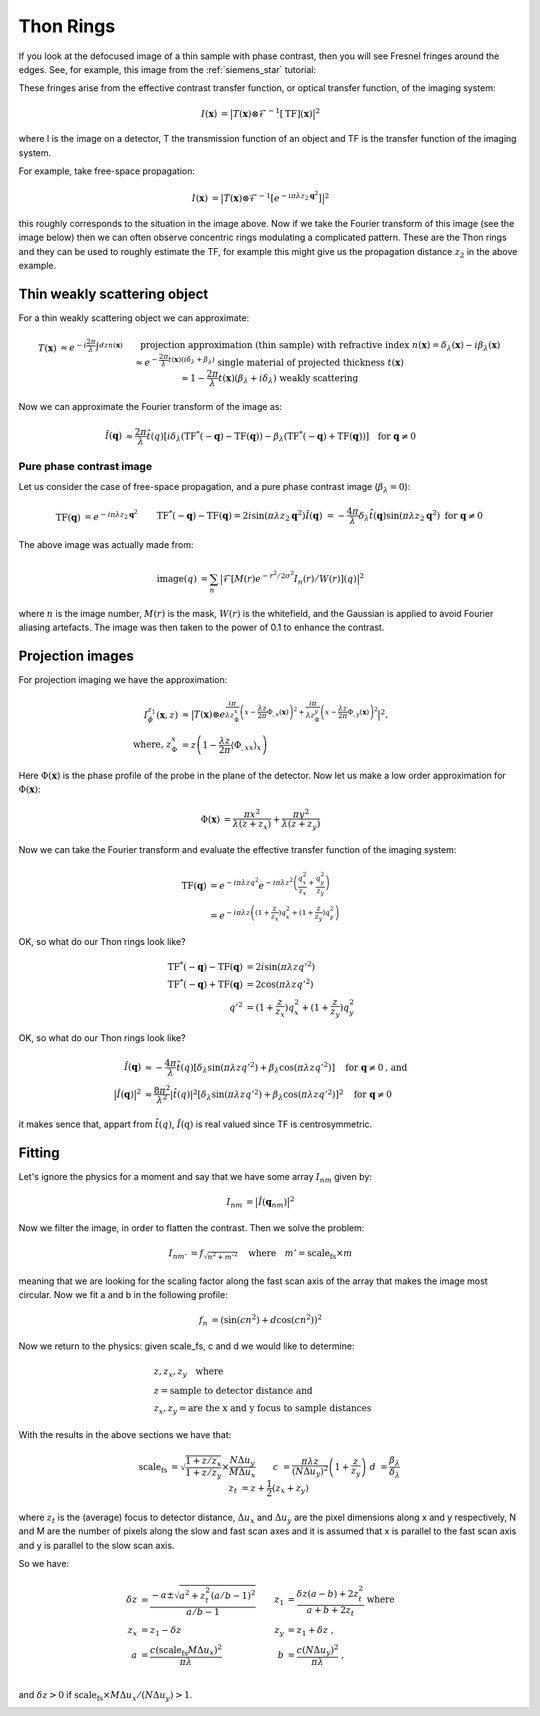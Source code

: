 Thon Rings
==========
If you look at the defocused image of a thin sample with phase contrast, then you will see Fresnel fringes around the edges. See, for example, this image from the :ref:`siemens_star` tutorial:

.. image:: images/siemens_fringes.png
   :width: 200

These fringes arise from the effective contrast transfer function, or optical transfer function, of the imaging system:

.. math::
    
    \begin{align}
       I(\mathbf{x}) &= \big| T(\mathbf{x}) \otimes \mathcal{F}^{-1}[\text{TF}](\mathbf{x}) \big|^2
    \end{align}

where I is the image on a detector, T the transmission function of an object and TF is the transfer function of the imaging system. 

For example, take free-space propagation:

.. math::
    
    \begin{align}
       I(\mathbf{x}) &= \big| T(\mathbf{x}) \otimes \mathcal{F}^{-1}[e^{-i\pi\lambda z_2\mathbf{q}^2}] \big|^2
    \end{align}

this roughly corresponds to the situation in the image above. Now if we take the Fourier transform of this image (see the image below) then we can often observe concentric rings modulating a complicated pattern. These are the Thon rings and they can be used to roughly estimate the TF, for example this might give us the propagation distance :math:`z_2` in the above example.

Thin weakly scattering object
-----------------------------
For a thin weakly scattering object we can approximate:

.. math::
    
    \begin{align}
    T(\mathbf{x})  &\approx e^{-i\frac{2\pi}{\lambda} \int dz n(\mathbf{x})} &&\text{projection approximation (thin sample)} \\
    &&& \text{with refractive index } n(\mathbf{x}) = \delta_\lambda(\mathbf{x}) -i\beta_\lambda(\mathbf{x}) \\
    &\approx e^{-\frac{2\pi}{\lambda} t(\mathbf{x}) (i\delta_\lambda + \beta_\lambda)} &&\text{single material of projected thickness } t(\mathbf{x}) \\
    &\approx 1 - \frac{2\pi}{\lambda} t(\mathbf{x}) (\beta_\lambda + i \delta_\lambda) &&\text{weakly scattering}
    \end{align}

Now we can approximate the Fourier transform of the image as:

.. math::
    
    \begin{align}
       \hat{I}(\mathbf{q}) &\approx \frac{2\pi}{\lambda}\hat{t}(q)\left[ 
       i\delta_\lambda \left( \text{TF}^*(-\mathbf{q}) - \text{TF}(\mathbf{q}) \right)
       -\beta_\lambda \left( \text{TF}^*(-\mathbf{q}) + \text{TF}(\mathbf{q}) \right)
       \right]  \quad \text{for } \mathbf{q} \neq 0
    \end{align}

Pure phase contrast image
^^^^^^^^^^^^^^^^^^^^^^^^^
Let us consider the case of free-space propagation, and a pure phase contrast image (:math:`\beta_\lambda = 0`):

.. math::
    
    \begin{align}
       \text{TF}(\mathbf{q}) &= e^{-i\pi\lambda z_2 \mathbf{q}^2} && \text{TF}^*(-\mathbf{q}) - \text{TF}(\mathbf{q}) 
       = 2i\sin(\pi\lambda z_2 \mathbf{q}^2) \\
       \hat{I}(\mathbf{q}) &= -\frac{4\pi}{\lambda} \delta_\lambda \hat{t}(\mathbf{q}) \sin(\pi\lambda z_2 \mathbf{q}^2)
       && \text{for } \mathbf{q} \neq 0
    \end{align}

.. image:: images/siemens_thon.png
   :width: 300

The above image was actually made from:

.. math::
    
    \begin{align}
    \text{image}(q) &= \sum_n \big|\mathcal{F}[M(r) e^{-r^2 / 2 \sigma^2} I_n(r) / W(r) ](q) \big|^2
    \end{align}

where :math:`n` is the image number, :math:`M(r)` is the mask, :math:`W(r)` is the whitefield, and the Gaussian is applied to avoid Fourier aliasing artefacts. The image was then taken to the power of 0.1 to enhance the contrast.

Projection images
-----------------
For projection imaging we have the approximation:

.. math::
    
    \begin{align}
    I^{z_1}_\phi(\mathbf{x}, z) &\approx \big|T(\mathbf{x}) \otimes e^{\frac{i \pi}{\lambda z^x_\Phi} \left( x - \frac{\lambda z}{2\pi} \Phi_{,x}(\mathbf{x})\right)^2
                                                                 +  \frac{i \pi}{\lambda z^y_\Phi} \left( x - \frac{\lambda z}{2\pi} \Phi_{,y}(\mathbf{x})\right)^2} \big|^2, \\
    \text{where, } z^x_\Phi &= z \left(1 - \frac{\lambda z}{2\pi} \langle \Phi_{,xx} \rangle_x \right)
    \end{align}

Here :math:`\Phi(\mathbf{x})` is the phase profile of the probe in the plane of the detector. Now let us make a low order approximation for :math:`\Phi(\mathbf{x})`:

.. math::
    
    \begin{align}
    \Phi(\mathbf{x}) &= \frac{\pi x^2}{\lambda (z+z_x)} +  \frac{\pi y^2}{\lambda (z+z_y)} 
    \end{align}

Now we can take the Fourier transform and evaluate the effective transfer function of the imaging system:

.. math::
    
    \begin{align}
    \text{TF}(\mathbf{q}) &= e^{-i\pi \lambda z q^2} e^{-i\pi \lambda z^2 \left(\frac{q_x^2}{z_x} + \frac{q_y^2}{z_y}\right)}\\
                          &= e^{-i\pi \lambda z \left((1+\frac{z}{z_x})q_x^2 + (1+\frac{z}{z_y})q_y^2\right)} 
    \end{align}

OK, so what do our Thon rings look like?

.. math::
    
    \begin{align}
       \text{TF}^*(-\mathbf{q}) - \text{TF}(\mathbf{q}) &= 2i\sin(\pi \lambda z q'^2)  \\
       \text{TF}^*(-\mathbf{q}) + \text{TF}(\mathbf{q}) &= 2\cos(\pi \lambda z q'^2)    \\
       q'^2 &= (1+\frac{z}{z_x})q_x^2 + (1+\frac{z}{z_y})q_y^2
    \end{align}

OK, so what do our Thon rings look like?

.. math::
    
    \begin{align}
       \hat{I}(\mathbf{q}) &\approx -\frac{4\pi}{\lambda}\hat{t}(q)\left[ 
       \delta_\lambda \sin(\pi \lambda z q'^2) 
       +\beta_\lambda \cos(\pi \lambda z q'^2) 
       \right]  \quad \text{for } \mathbf{q} \neq 0 \text{, and} \\
       \big| \hat{I}(\mathbf{q}) \big|^2 &\approx \frac{8\pi^2}{\lambda^2}|\hat{t}(q)|^2\left[ 
       \delta_\lambda \sin(\pi \lambda z q'^2) 
       +\beta_\lambda \cos(\pi \lambda z q'^2) 
       \right]^2  \quad \text{for } \mathbf{q} \neq 0 
    \end{align}

it makes sence that, appart from :math:`\hat{t}(q)`, :math:`\hat{I}(\textbf{q})` is real valued since TF is centrosymmetric.


Fitting
-------
Let's ignore the physics for a moment and say that we have some array :math:`I_{nm}` given by:

.. math::
    
    \begin{align}
       I_{nm} &= \big| \hat{I}(\mathbf{q}_{nm})\big|^2 
    \end{align}

Now we filter the image, in order to flatten the contrast. Then we solve the problem:

.. math::
    
    \begin{align}
       I_{nm'} &= f_\sqrt{n^2 + m'^2} \quad \text{where} \quad m'= \text{scale_fs} \times m
    \end{align}

meaning that we are looking for the scaling factor along the fast scan axis of the array that makes the image most circular.
Now we fit a and b in the following profile:

.. math::
    
    \begin{align}
       f_n &= (\sin(c n^2) + d\cos(c n^2))^2
    \end{align}

Now we return to the physics: given scale_fs, c and d we would like to determine:

.. math::
    
    \begin{align}
       &z, z_x, z_y \quad \text{where}\\
       &z = \text{sample to detector distance and} \\
       &z_x, z_y = \text{are the x and y focus to sample distances} 
    \end{align}

With the results in the above sections we have that:

.. math::
    
    \begin{align}
       \text{scale_fs} &= \sqrt{\frac{1+z/z_x}{1+z/z_y}} \times \frac{N \Delta u_y}{M \Delta u_x} && \\
         c &= \frac{\pi \lambda z}{(N\Delta u_y)^2} \left(1 + \frac{z}{z_y}\right) & d &= \frac{\beta_\lambda}{\delta_\lambda} \\
         z_t &= z + \frac{1}{2}(z_x + z_y) &&
    \end{align}

where :math:`z_t` is the (average) focus to detector distance, 
:math:`\Delta u_x` and :math:`\Delta u_y` are the pixel dimensions along x and y respectively, 
N and M are the number of pixels along the slow and fast scan axes 
and it is assumed that x is parallel to the fast scan axis and y is parallel to the slow scan axis.

So we have:

.. math::
    
    \begin{align}
        \delta z &= \frac{- a \pm \sqrt{a^2 + z_t^2(a/b-1)^2}}{a/b-1}  & z_1 &= \frac{\delta z(a-b) + 2 z_t^2}{a+b+2z_t} \text{ where} \\
        z_x      &= z_1 - \delta z  & z_y &= z_1 + \delta z \;,\\
        a &= \frac{c (\text{scale_fs}M\Delta u_x)^2}{\pi \lambda} & b &= \frac{ c (N\Delta u_y)^2}{\pi \lambda} \;,\\
    \end{align}

and :math:`\delta z>0` if :math:`\text{scale_fs} \times M \Delta u_x / (N \Delta u_y) > 1`.

.. image:: images/siemens_thon_fit.png
   :width: 200
